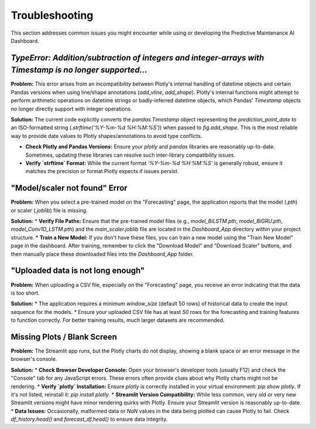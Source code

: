 Troubleshooting
===============

This section addresses common issues you might encounter while using or developing the Predictive Maintenance AI Dashboard.

`TypeError: Addition/subtraction of integers and integer-arrays with Timestamp is no longer supported...`
------------------------------------------------------------------------------------------------------

**Problem:** This error arises from an incompatibility between Plotly's internal handling of datetime objects and certain Pandas versions when using line/shape annotations (`add_vline`, `add_shape`). Plotly's internal functions might attempt to perform arithmetic operations on datetime strings or badly-inferred datetime objects, which Pandas' `Timestamp` objects no longer directly support with integer operations.

**Solution:** The current code explicitly converts the `pandas.Timestamp` object representing the `prediction_point_date` to an ISO-formatted string (`.strftime('%Y-%m-%d %H:%M:%S')`) when passed to `fig.add_shape`. This is the most reliable way to provide date values to Plotly shapes/annotations to avoid type conflicts.

* **Check Plotly and Pandas Versions:** Ensure your `plotly` and `pandas` libraries are reasonably up-to-date. Sometimes, updating these libraries can resolve such inter-library compatibility issues.
* **Verify `strftime` Format:** While the current format `'%Y-%m-%d %H:%M:%S'` is generally robust, ensure it matches the precision or format Plotly expects if issues persist.

"Model/scaler not found" Error
------------------------------

**Problem:** When you select a pre-trained model on the "Forecasting" page, the application reports that the model (`.pth`) or scaler (`.joblib`) file is missing.

**Solution:**
* **Verify File Paths:** Ensure that the pre-trained model files (e.g., `model_BiLSTM.pth`, `model_BiGRU.pth`, `model_Conv1D_LSTM.pth`) and the `main_scaler.joblib` file are located in the `Dashboard_App` directory within your project structure.
* **Train a New Model:** If you don't have these files, you can train a new model using the "Train New Model" page in the dashboard. After training, remember to click the "Download Model" and "Download Scaler" buttons, and then manually place these downloaded files into the `Dashboard_App` folder.

"Uploaded data is not long enough"
----------------------------------

**Problem:** When uploading a CSV file, especially on the "Forecasting" page, you receive an error indicating that the data is too short.

**Solution:**
* The application requires a minimum `window_size` (default 50 rows) of historical data to create the input sequence for the models.
* Ensure your uploaded CSV file has at least `50` rows for the forecasting and training features to function correctly. For better training results, much larger datasets are recommended.

Missing Plots / Blank Screen
----------------------------

**Problem:** The Streamlit app runs, but the Plotly charts do not display, showing a blank space or an error message in the browser's console.

**Solution:**
* **Check Browser Developer Console:** Open your browser's developer tools (usually F12) and check the "Console" tab for any JavaScript errors. These errors often provide clues about why Plotly charts might not be rendering.
* **Verify `plotly` Installation:** Ensure `plotly` is correctly installed in your virtual environment: `pip show plotly`. If it's not listed, reinstall it: `pip install plotly`.
* **Streamlit Version Compatibility:** While less common, very old or very new Streamlit versions might have minor rendering quirks with Plotly. Ensure your Streamlit version is reasonably up-to-date.
* **Data Issues:** Occasionally, malformed data or `NaN` values in the data being plotted can cause Plotly to fail. Check `df_history.head()` and `forecast_df.head()` to ensure data integrity.
